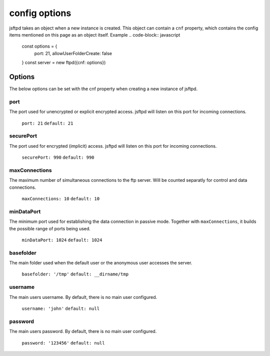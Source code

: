 config options
==============

jsftpd takes an object when a new instance is created. This object can contain a ``cnf`` property, which contains the config items mentioned on this page as an object itself.
Example
..  code-block:: javascript

    const options = {
        port: 21,
        allowUserFolderCreate: false
    }
    const server = new ftpd({cnf: options})

Options
-------

The below options can be set with the cnf property when creating a new instance of jsftpd.

port
~~~~
The port used for unencrypted or explicit encrypted access. jsftpd will listen on this port for incoming connections.

    ``port: 21``
    ``default: 21``

securePort
~~~~~~~~~~
The port used for encrypted (implicit) access. jsftpd will listen on this port for incoming connections.

    ``securePort: 990``
    ``default: 990``

maxConnections
~~~~~~~~~~~~~~
The maximum number of simultaneous connections to the ftp server. Will be counted separatly for control and data connections.

    ``maxConnections: 10``
    ``default: 10``

minDataPort
~~~~~~~~~~~
The minimum port used for establishing the data connection in passive mode. Together with ``maxConnections``, it builds the possible range of ports being used.

    ``minDataPort: 1024``
    ``default: 1024``

basefolder
~~~~~~~~~~
The main folder used when the default user or the anonymous user accesses the server.

    ``basefolder: '/tmp'``
    ``default: __dirname/tmp``

username
~~~~~~~~
The main users username. By default, there is no main user configured.

    ``username: 'john'``
    ``default: null``

password
~~~~~~~~
The main users password. By default, there is no main user configured.

    ``password: '123456'``
    ``default: null``
